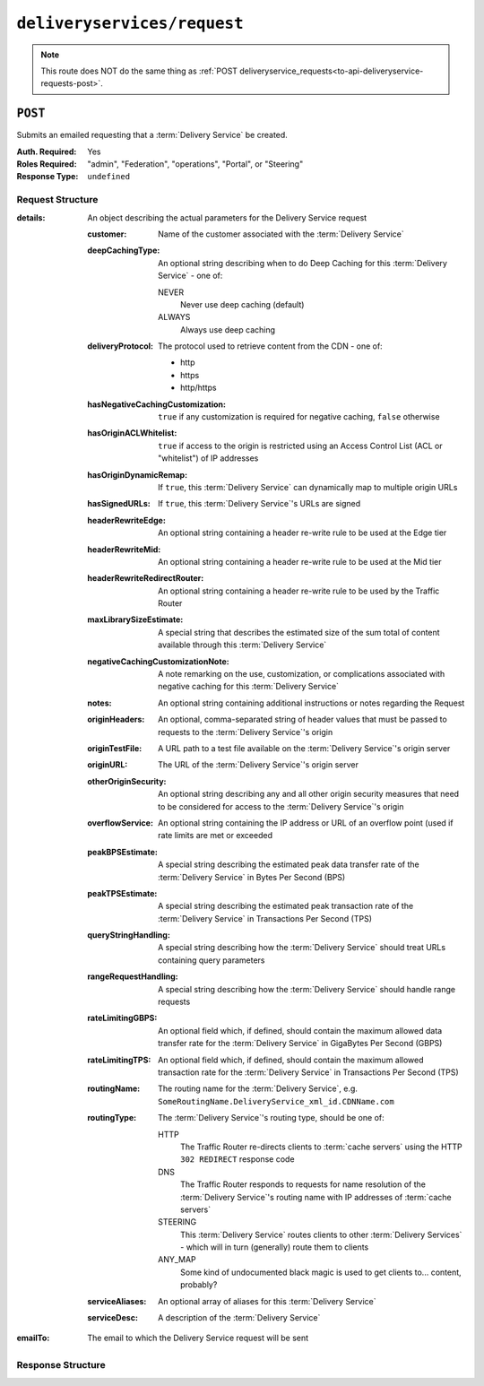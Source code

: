 ..
..
.. Licensed under the Apache License, Version 2.0 (the "License");
.. you may not use this file except in compliance with the License.
.. You may obtain a copy of the License at
..
..     http://www.apache.org/licenses/LICENSE-2.0
..
.. Unless required by applicable law or agreed to in writing, software
.. distributed under the License is distributed on an "AS IS" BASIS,
.. WITHOUT WARRANTIES OR CONDITIONS OF ANY KIND, either express or implied.
.. See the License for the specific language governing permissions and
.. limitations under the License.
..

.. _to-api-deliveryservices-request:

****************************
``deliveryservices/request``
****************************

.. note:: This route does NOT do the same thing as :ref:`POST deliveryservice_requests<to-api-deliveryservice-requests-post>`.

``POST``
========
Submits an emailed requesting that a :term:`Delivery Service` be created.

:Auth. Required: Yes
:Roles Required: "admin", "Federation", "operations", "Portal", or "Steering"
:Response Type:  ``undefined``

Request Structure
-----------------
:details: An object describing the actual parameters for the Delivery Service request

	:customer:        Name of the customer associated with the :term:`Delivery Service`
	:deepCachingType: An optional string describing when to do Deep Caching for this :term:`Delivery Service` - one of:

		NEVER
			Never use deep caching (default)
		ALWAYS
			Always use deep caching

	:deliveryProtocol: The protocol used to retrieve content from the CDN - one of:

		* http
		* https
		* http/https

	:hasNegativeCachingCustomization:  ``true`` if any customization is required for negative caching, ``false`` otherwise
	:hasOriginACLWhitelist:            ``true`` if access to the origin is restricted using an Access Control List (ACL or "whitelist") of IP addresses
	:hasOriginDynamicRemap:            If ``true``, this :term:`Delivery Service` can dynamically map to multiple origin URLs
	:hasSignedURLs:                    If ``true``, this :term:`Delivery Service`'s URLs are signed
	:headerRewriteEdge:                An optional string containing a header re-write rule to be used at the Edge tier
	:headerRewriteMid:                 An optional string containing a header re-write rule to be used at the Mid tier
	:headerRewriteRedirectRouter:      An optional string containing a header re-write rule to be used by the Traffic Router
	:maxLibrarySizeEstimate:           A special string that describes the estimated size of the sum total of content available through this :term:`Delivery Service`
	:negativeCachingCustomizationNote: A note remarking on the use, customization, or complications associated with negative caching for this :term:`Delivery Service`
	:notes:                            An optional string containing additional instructions or notes regarding the Request
	:originHeaders:                    An optional, comma-separated string of header values that must be passed to requests to the :term:`Delivery Service`'s origin
	:originTestFile:                   A URL path to a test file available on the :term:`Delivery Service`'s origin server
	:originURL:                        The URL of the :term:`Delivery Service`'s origin server
	:otherOriginSecurity:              An optional string describing any and all other origin security measures that need to be considered for access to the :term:`Delivery Service`'s origin
	:overflowService:                  An optional string containing the IP address or URL of an overflow point (used if rate limits are met or exceeded
	:peakBPSEstimate:                  A special string describing the estimated peak data transfer rate of the :term:`Delivery Service` in Bytes Per Second (BPS)
	:peakTPSEstimate:                  A special string describing the estimated peak transaction rate of the :term:`Delivery Service` in Transactions Per Second (TPS)
	:queryStringHandling:              A special string describing how the :term:`Delivery Service` should treat URLs containing query parameters
	:rangeRequestHandling:             A special string describing how the :term:`Delivery Service` should handle range requests
	:rateLimitingGBPS:                 An optional field which, if defined, should contain the maximum allowed data transfer rate for the :term:`Delivery Service` in GigaBytes Per Second (GBPS)
	:rateLimitingTPS:                  An optional field which, if defined, should contain the maximum allowed transaction rate for the :term:`Delivery Service` in Transactions Per Second (TPS)
	:routingName:                      The routing name for the :term:`Delivery Service`, e.g. ``SomeRoutingName.DeliveryService_xml_id.CDNName.com``
	:routingType:                      The :term:`Delivery Service`'s routing type, should be one of:

		HTTP
			The Traffic Router re-directs clients to :term:`cache servers` using the HTTP ``302 REDIRECT`` response code
		DNS
			The Traffic Router responds to requests for name resolution of the :term:`Delivery Service`'s routing name with IP addresses of :term:`cache servers`
		STEERING
			This :term:`Delivery Service` routes clients to other :term:`Delivery Services` - which will in turn (generally) route them to clients
		ANY_MAP
			Some kind of undocumented black magic is used to get clients to... content, probably?

	:serviceAliases: An optional array of aliases for this :term:`Delivery Service`
	:serviceDesc:    A description of the :term:`Delivery Service`

:emailTo: The email to which the Delivery Service request will be sent

.. code-block:: json
	:caption: Request Example

	{ "emailTo": "foo@bar.com",
	"details": {
		"customer": "XYZ Corporation",
		"contentType": "static",
		"deepCachingType": "NEVER",
		"deliveryProtocol": "http",
		"routingType": "http",
		"routingName": "demo1",
		"serviceDesc": "service description goes here",
		"peakBPSEstimate": "less-than-5-Gbps",
		"peakTPSEstimate": "less-than-1000-TPS",
		"maxLibrarySizeEstimate": "less-than-200-GB",
		"originURL": "http://myorigin.com",
		"hasOriginDynamicRemap": false,
		"originTestFile": "http://origin.infra.ciab.test",
		"hasOriginACLWhitelist": false,
		"originHeaders": "",
		"otherOriginSecurity": "",
		"queryStringHandling": "ignore-in-cache-key-and-pass-up",
		"rangeRequestHandling": "range-requests-not-used",
		"hasSignedURLs": false,
		"hasNegativeCachingCustomization": false,
		"negativeCachingCustomizationNote": "",
		"serviceAliases": [],
		"rateLimitingGBPS": "less than 50",
		"rateLimitingTPS": "no more than 5000",
		"overflowService": null,
		"headerRewriteEdge": "",
		"headerRewriteMid": "",
		"headerRewriteRedirectRouter": "",
		"notes": ""
	}}

Response Structure
------------------
.. code-block:: json
	:caption: Response Example

	{ "alerts": [{
		"level": "success",
		"text": "Delivery Service request sent to foo@bar.com."
	}]}
